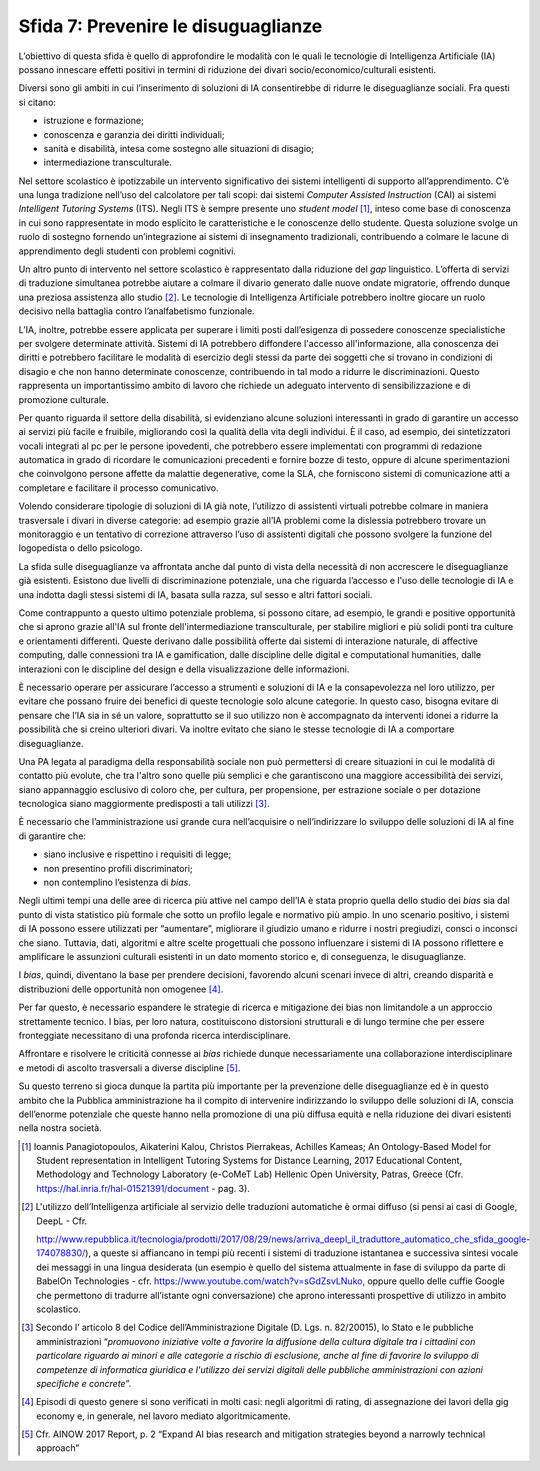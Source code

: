 Sfida 7: Prevenire le disuguaglianze
------------------------------------

L’obiettivo di questa sfida è quello di approfondire le modalità con le
quali le tecnologie di Intelligenza Artificiale (IA) possano innescare
effetti positivi in termini di riduzione dei divari
socio/economico/culturali esistenti.

Diversi sono gli ambiti in cui l’inserimento di soluzioni di IA
consentirebbe di ridurre le diseguaglianze sociali. Fra questi si
citano:

-  istruzione e formazione;

-  conoscenza e garanzia dei diritti individuali;

-  sanità e disabilità, intesa come sostegno alle situazioni di disagio;

-  intermediazione transculturale.

Nel settore scolastico è ipotizzabile un intervento significativo dei
sistemi intelligenti di supporto all’apprendimento. C’è una lunga
tradizione nell’uso del calcolatore per tali scopi: dai sistemi
*Computer Assisted Instruction* (CAI) ai sistemi *Intelligent Tutoring
Systems* (ITS). Negli ITS è sempre presente uno *student model* [1]_,
inteso come base di conoscenza in cui sono rappresentate in modo
esplicito le caratteristiche e le conoscenze dello studente. Questa
soluzione svolge un ruolo di sostegno fornendo un’integrazione ai
sistemi di insegnamento tradizionali, contribuendo a colmare le lacune
di apprendimento degli studenti con problemi cognitivi.

Un altro punto di intervento nel settore scolastico è rappresentato
dalla riduzione del *gap* linguistico. L’offerta di servizi di
traduzione simultanea potrebbe aiutare a colmare il divario generato
dalle nuove ondate migratorie, offrendo dunque una preziosa assistenza
allo studio [2]_. Le tecnologie di Intelligenza Artificiale potrebbero
inoltre giocare un ruolo decisivo nella battaglia contro l’analfabetismo
funzionale.

L’IA, inoltre, potrebbe essere applicata per superare i limiti posti
dall’esigenza di possedere conoscenze specialistiche per svolgere
determinate attività. Sistemi di IA potrebbero diffondere l'accesso
all'informazione, alla conoscenza dei diritti e potrebbero facilitare le
modalità di esercizio degli stessi da parte dei soggetti che si trovano
in condizioni di disagio e che non hanno determinate conoscenze,
contribuendo in tal modo a ridurre le discriminazioni. Questo
rappresenta un importantissimo ambito di lavoro che richiede un adeguato
intervento di sensibilizzazione e di promozione culturale.

Per quanto riguarda il settore della disabilità, si evidenziano alcune
soluzioni interessanti in grado di garantire un accesso ai servizi più
facile e fruibile, migliorando così la qualità della vita degli
individui. È il caso, ad esempio, dei sintetizzatori vocali integrati al
pc per le persone ipovedenti, che potrebbero essere implementati con
programmi di redazione automatica in grado di ricordare le comunicazioni
precedenti e fornire bozze di testo, oppure di alcune sperimentazioni
che coinvolgono persone affette da malattie degenerative, come la SLA,
che forniscono sistemi di comunicazione atti a completare e facilitare
il processo comunicativo.

Volendo considerare tipologie di soluzioni di IA già note, l’utilizzo di
assistenti virtuali potrebbe colmare in maniera trasversale i divari in
diverse categorie: ad esempio grazie all’IA problemi come la dislessia
potrebbero trovare un monitoraggio e un tentativo di correzione
attraverso l’uso di assistenti digitali che possono svolgere la funzione
del logopedista o dello psicologo.

La sfida sulle diseguaglianze va affrontata anche dal punto di vista
della necessità di non accrescere le diseguaglianze già esistenti.
Esistono due livelli di discriminazione potenziale, una che riguarda
l’accesso e l'uso delle tecnologie di IA e una indotta dagli stessi
sistemi di IA, basata sulla razza, sul sesso e altri fattori sociali.

Come contrappunto a questo ultimo potenziale problema, si possono
citare, ad esempio, le grandi e positive opportunità che si aprono
grazie all'IA sul fronte dell'intermediazione transculturale, per
stabilire migliori e più solidi ponti tra culture e orientamenti
differenti. Queste derivano dalle possibilità offerte dai sistemi di
interazione naturale, di affective computing, dalle connessioni tra IA e
gamification, dalle discipline delle digital e computational humanities,
dalle interazioni con le discipline del design e della visualizzazione
delle informazioni.

È necessario operare per assicurare l’accesso a strumenti e soluzioni di
IA e la consapevolezza nel loro utilizzo, per evitare che possano fruire
dei benefici di queste tecnologie solo alcune categorie. In questo caso,
bisogna evitare di pensare che l’IA sia in sé un valore, soprattutto se
il suo utilizzo non è accompagnato da interventi idonei a ridurre la
possibilità che si creino ulteriori divari. Va inoltre evitato che siano
le stesse tecnologie di IA a comportare diseguaglianze.

Una PA legata al paradigma della responsabilità sociale non può
permettersi di creare situazioni in cui le modalità di contatto più
evolute, che tra l'altro sono quelle più semplici e che garantiscono una
maggiore accessibilità dei servizi, siano appannaggio esclusivo di
coloro che, per cultura, per propensione, per estrazione sociale o per
dotazione tecnologica siano maggiormente predisposti a tali
utilizzi [3]_.

È necessario che l’amministrazione usi grande cura nell’acquisire o
nell’indirizzare lo sviluppo delle soluzioni di IA al fine di garantire
che:

-  siano inclusive e rispettino i requisiti di legge;

-  non presentino profili discriminatori;

-  non contemplino l’esistenza di *bias*.

Negli ultimi tempi una delle aree di ricerca più attive nel campo
dell’IA è stata proprio quella dello studio dei *bias* sia dal punto di
vista statistico più formale che sotto un profilo legale e normativo più
ampio. In uno scenario positivo, i sistemi di IA possono essere
utilizzati per “aumentare”, migliorare il giudizio umano e ridurre i
nostri pregiudizi, consci o inconsci che siano. Tuttavia, dati,
algoritmi e altre scelte progettuali che possono influenzare i sistemi
di IA possono riflettere e amplificare le assunzioni culturali esistenti
in un dato momento storico e, di conseguenza, le disuguaglianze.

I *bias*, quindi, diventano la base per prendere decisioni, favorendo
alcuni scenari invece di altri, creando disparità e distribuzioni delle
opportunità non omogenee [4]_.

Per far questo, è necessario espandere le strategie di ricerca e
mitigazione dei bias non limitandole a un approccio strettamente
tecnico. I bias, per loro natura, costituiscono distorsioni strutturali
e di lungo termine che per essere fronteggiate necessitano di una
profonda ricerca interdisciplinare.

Affrontare e risolvere le criticità connesse ai *bias* richiede dunque
necessariamente una collaborazione interdisciplinare e metodi di ascolto
trasversali a diverse discipline [5]_.

Su questo terreno si gioca dunque la partita più importante per la
prevenzione delle diseguaglianze ed è in questo ambito che la Pubblica
amministrazione ha il compito di intervenire indirizzando lo sviluppo
delle soluzioni di IA, conscia dell’enorme potenziale che queste hanno
nella promozione di una più diffusa equità e nella riduzione dei divari
esistenti nella nostra società.

.. [1]
   Ioannis Panagiotopoulos, Aikaterini Kalou, Christos Pierrakeas,
   Achilles Kameas; An Ontology-Based Model for Student representation
   in Intelligent Tutoring Systems for Distance Learning, 2017
   Educational Content, Methodology and Technology Laboratory (e-CoMeT
   Lab) Hellenic Open University, Patras, Greece (Cfr.
   `https://hal.inria.fr/hal-01521391/document <https://hal.inria.fr/hal-01521391/document>`__
   - pag. 3).

.. [2]
   L'utilizzo dell’Intelligenza artificiale al servizio delle traduzioni
   automatiche è ormai diffuso (si pensi ai casi di Google, DeepL - Cfr.

   `http://www.repubblica.it/tecnologia/prodotti/2017/08/29/news/arriva_deepl_il_traduttore_automatico_che_sfida_google-174078830/ <http://www.repubblica.it/tecnologia/prodotti/2017/08/29/news/arriva_deepl_il_traduttore_automatico_che_sfida_google-174078830/>`__),
   a queste si affiancano in tempi più recenti i sistemi di traduzione
   istantanea e successiva sintesi vocale dei messaggi in una lingua
   desiderata (un esempio è quello del sistema attualmente in fase di
   sviluppo da parte di BabelOn Technologies - cfr.
   `https://www.youtube.com/watch?v=sGdZsvLNuko <https://www.youtube.com/watch?v=sGdZsvLNuko>`__,
   oppure quello delle cuffie Google che permettono di tradurre
   all’istante ogni conversazione) che aprono interessanti prospettive
   di utilizzo in ambito scolastico.

.. [3]
   Secondo l’ articolo 8 del Codice dell’Amministrazione Digitale (D.
   Lgs. n. 82/20015), lo Stato e le pubbliche amministrazioni
   “\ *promuovono iniziative volte a favorire la diffusione della
   cultura digitale tra i cittadini con particolare riguardo ai minori e
   alle categorie a rischio di esclusione, anche al fine di favorire lo
   sviluppo di competenze di informatica giuridica e l'utilizzo dei
   servizi digitali delle pubbliche amministrazioni con azioni
   specifiche e concrete*\ ”.

.. [4]
   Episodi di questo genere si sono verificati in molti casi: negli
   algoritmi di rating, di assegnazione dei lavori della gig economy e,
   in generale, nel lavoro mediato algoritmicamente.

.. [5]
   Cfr. AINOW 2017 Report, p. 2 “Expand AI bias research and mitigation
   strategies beyond a narrowly technical approach”
